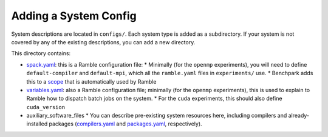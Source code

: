 ======================
Adding a System Config
======================

System descriptions are located in ``configs/``. Each system type is
added as a subdirectory. If your system is not covered by
any of the existing descriptions, you can add a new directory.

This directory contains:

* `spack.yaml  <https://googlecloudplatform.github.io/ramble/configuration_files.html#spack-config>`_: this is a Ramble configuration file:
  * Minimally (for the ``openmp`` experiments), you will need to define ``default-compiler`` and ``default-mpi``, which all the ``ramble.yaml`` files in ``experiments/`` use.
  * Benchpark adds this to a `scope <https://googlecloudplatform.github.io/ramble/configuration_files.html#configuration-scopes>`_ that is automatically used by Ramble
* `variables.yaml  <https://googlecloudplatform.github.io/ramble/configuration_files.html#variables-section>`_: also a Ramble configuration file; minimally (for the ``openmp`` experiments), this is used to explain to Ramble how to dispatch batch jobs on the system.
  * For the ``cuda`` experiments, this should also define ``cuda_version``
* auxiliary_software_files
  * You can describe pre-existing system resources here, including compilers and already-installed packages (`compilers.yaml <https://spack.readthedocs.io/en/latest/getting_started.html#compiler-config>`_ and `packages.yaml <https://spack.readthedocs.io/en/latest/build_settings.html#package-settings-packages-yaml>`_, respectively).

